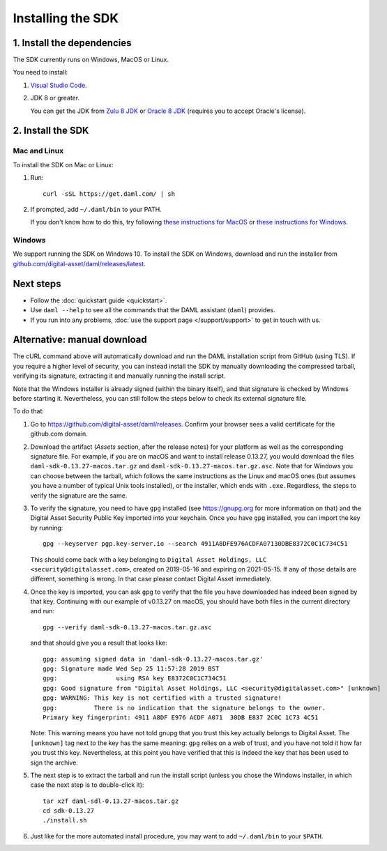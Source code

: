 .. Copyright (c) 2020 Digital Asset (Switzerland) GmbH and/or its affiliates. All rights reserved.
.. SPDX-License-Identifier: Apache-2.0

Installing the SDK
##################

1. Install the dependencies
***************************

The SDK currently runs on Windows, MacOS or Linux.

You need to install:

1. `Visual Studio Code <https://code.visualstudio.com/download>`_.
2. JDK 8 or greater.

   You can get the JDK from `Zulu 8 JDK <https://www.azul.com/downloads/zulu/>`_ or `Oracle 8 JDK <http://www.oracle.com/technetwork/java/javase/downloads/index.html>`_ (requires you to accept Oracle's license).

2. Install the SDK
*******************

Mac and Linux
=============

To install the SDK on Mac or Linux:

1. Run::

     curl -sSL https://get.daml.com/ | sh
2. If prompted, add ``~/.daml/bin`` to your PATH.

   If you don't know how to do this, try following `these instructions for MacOS <https://hathaway.cc/2008/06/how-to-edit-your-path-environment-variables-on-mac/>`_ or `these instructions for Windows <https://www.java.com/en/download/help/path.xml>`_.

Windows
=======

We support running the SDK on Windows 10. To install the SDK on Windows, download and run the installer from `github.com/digital-asset/daml/releases/latest <https://github.com/digital-asset/daml/releases/latest>`__.

Next steps
**********

- Follow the :doc:`quickstart guide <quickstart>`.
- Use ``daml --help`` to see all the commands that the DAML assistant (``daml``) provides.
- If you run into any problems, :doc:`use the support page </support/support>` to get in touch with us.

Alternative: manual download
****************************

The cURL command above will automatically download and run the DAML installation script from GitHub (using TLS). If you require a higher level of security, you can instead install the SDK by manually downloading the compressed tarball, verifying its signature, extracting it and manually running the install script.

Note that the Windows installer is already signed (within the binary itself), and that signature is checked by Windows before starting it. Nevertheless, you can still follow the steps below to check its external signature file.

To do that:

1. Go to https://github.com/digital-asset/daml/releases. Confirm your browser sees a valid certificate for the github.com domain.
2. Download the artifact (*Assets* section, after the release notes) for your platform as well as the corresponding signature file. For example, if you are on macOS and want to install release 0.13.27, you would download the files ``daml-sdk-0.13.27-macos.tar.gz`` and ``daml-sdk-0.13.27-macos.tar.gz.asc``. Note that for Windows you can choose between the tarball, which follows the same instructions as the Linux and macOS ones (but assumes you have a number of typical Unix tools installed), or the installer, which ends with ``.exe``. Regardless, the steps to verify the signature are the same.
3. To verify the signature, you need to have ``gpg`` installed (see https://gnupg.org for more information on that) and the Digital Asset Security Public Key imported into your keychain. Once you have ``gpg`` installed, you can import the key by running::

     gpg --keyserver pgp.key-server.io --search 4911A8DFE976ACDFA07130DBE8372C0C1C734C51

   This should come back with a key belonging to ``Digital Asset Holdings, LLC <security@digitalasset.com>``, created on 2019-05-16 and expiring on 2021-05-15. If any of those details are different, something is wrong. In that case please contact Digital Asset immediately.
4. Once the key is imported, you can ask ``gpg`` to verify that the file you have downloaded has indeed been signed by that key. Continuing with our example of v0.13.27 on macOS, you should have both files in the current directory and run::

     gpg --verify daml-sdk-0.13.27-macos.tar.gz.asc

   and that should give you a result that looks like::

     gpg: assuming signed data in 'daml-sdk-0.13.27-macos.tar.gz'
     gpg: Signature made Wed Sep 25 11:57:28 2019 BST
     gpg:                using RSA key E8372C0C1C734C51
     gpg: Good signature from "Digital Asset Holdings, LLC <security@digitalasset.com>" [unknown]
     gpg: WARNING: This key is not certified with a trusted signature!
     gpg:          There is no indication that the signature belongs to the owner.
     Primary key fingerprint: 4911 A8DF E976 ACDF A071  30DB E837 2C0C 1C73 4C51

   Note: This warning means you have not told gnupg that you trust this key actually belongs to Digital Asset. The ``[unknown]`` tag next to the key has the same meaning: ``gpg`` relies on a web of trust, and you have not told it how far you trust this key. Nevertheless, at this point you have verified that this is indeed the key that has been used to sign the archive.

5. The next step is to extract the tarball and run the install script (unless you chose the Windows installer, in which case the next step is to double-click it)::

     tar xzf daml-sdl-0.13.27-macos.tar.gz
     cd sdk-0.13.27
     ./install.sh

6. Just like for the more automated install procedure, you may want to add ``~/.daml/bin`` to your ``$PATH``.

